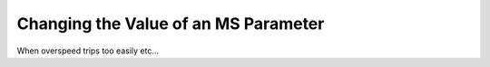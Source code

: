 =====================================
Changing the Value of an MS Parameter
=====================================

When overspeed trips too easily etc...

